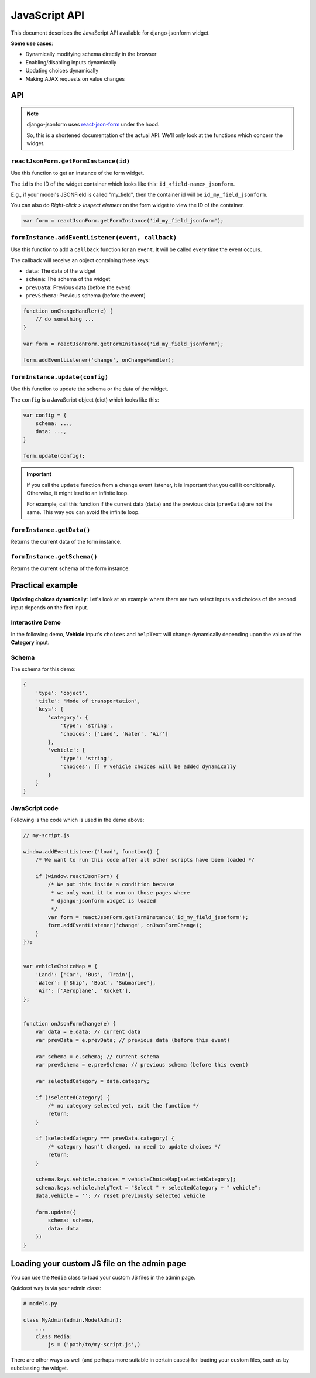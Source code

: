 JavaScript API
==============

.. versionadded:: 2.11

This document describes the JavaScript API available for django-jsonform widget.

**Some use cases**:

- Dynamically modifying schema directly in the browser
- Enabling/disabling inputs dynamically
- Updating choices dynamically
- Making AJAX requests on value changes


API
---

.. note::

    django-jsonform uses `react-json-form <https://github.com/bhch/react-json-form/>`_
    under the hood.

    So, this is a shortened documentation of the actual API. We'll only look at
    the functions which concern the widget.


``reactJsonForm.getFormInstance(id)``
~~~~~~~~~~~~~~~~~~~~~~~~~~~~~~~~~~~~~

Use this function to get an instance of the form widget.

The ``id`` is the ID of the widget container which looks like this: ``id_<field-name>_jsonform``.

E.g., if your model's JSONField is called "my_field", then the container id will be
``id_my_field_jsonform``.

You can also do *Right-click > Inspect element* on the form widget to view the ID of 
the container.

.. code-block:: javascript

    var form = reactJsonForm.getFormInstance('id_my_field_jsonform');


``formInstance.addEventListener(event, callback)``
~~~~~~~~~~~~~~~~~~~~~~~~~~~~~~~~~~~~~~~~~~~~~~~~~~

Use this function to add a ``callback`` function for an ``event``. It will be called
every time the event occurs.

The callback will receive an object containing these keys:

- ``data``: The data of the widget
- ``schema``: The schema of the widget
- ``prevData``: Previous data (before the event)
- ``prevSchema``: Previous schema (before the event)

.. code-block:: javascript

    function onChangeHandler(e) {
        // do something ...
    }

    var form = reactJsonForm.getFormInstance('id_my_field_jsonform');

    form.addEventListener('change', onChangeHandler);


``formInstance.update(config)``
~~~~~~~~~~~~~~~~~~~~~~~~~~~~~~~

Use this function to update the schema or the data of the widget.


The ``config`` is a JavaScript object (dict) which looks like this:

.. code-block:: javascript

    var config = {
        schema: ...,
        data: ...,
    }

    form.update(config);


.. important::
    If you call the ``update`` function from a ``change`` event listener, it is important
    that you call it conditionally. Otherwise, it might lead to an infinite loop.

    For example, call this function if the current data (``data``) and the previous data
    (``prevData``) are not the same. This way you can avoid the infinite loop.


``formInstance.getData()``      
~~~~~~~~~~~~~~~~~~~~~~~~~~

Returns the current data of the form instance.

``formInstance.getSchema()``      
~~~~~~~~~~~~~~~~~~~~~~~~~~

Returns the current schema of the form instance.


Practical example
-----------------

**Updating choices dynamically**: Let's look at an example where there are two select inputs and choices of the
second input depends on the first input.


Interactive Demo
~~~~~~~~~~~~~~~~

In the following demo, **Vehicle** input's ``choices`` and ``helpText`` will change
dynamically depending upon the value of the **Category** input.

.. raw:: html


    <iframe height="450" style="width: 100%; margin-bottom: 45px;" scrolling="no" title="django-jsonform JS API demo" src="https://codepen.io/bhch/embed/zYdbJEq?default-tab=result" frameborder="no" loading="lazy" allowtransparency="true" allowfullscreen="true">
      See the Pen <a href="https://codepen.io/bhch/pen/zYdbJEq">
      django-jsonform JS API demo</a> by Bharat Chauhan (<a href="https://codepen.io/bhch">@bhch</a>)
      on <a href="https://codepen.io">CodePen</a>.
    </iframe>


Schema
~~~~~~

The schema for this demo:

.. code-block:: python

    {
        'type': 'object',
        'title': 'Mode of transportation',
        'keys': {
            'category': {
                'type': 'string',
                'choices': ['Land', 'Water', 'Air']
            },
            'vehicle': {
                'type': 'string',
                'choices': [] # vehicle choices will be added dynamically
            }
        }
    }


JavaScript code
~~~~~~~~~~~~~~~

Following is the code which is used in the demo above:

.. code-block:: javascript

    // my-script.js

    window.addEventListener('load', function() {
        /* We want to run this code after all other scripts have been loaded */

        if (window.reactJsonForm) {
            /* We put this inside a condition because 
             * we only want it to run on those pages where
             * django-jsonform widget is loaded
             */
            var form = reactJsonForm.getFormInstance('id_my_field_jsonform');
            form.addEventListener('change', onJsonFormChange);
        }
    });


    var vehicleChoiceMap = {
        'Land': ['Car', 'Bus', 'Train'],
        'Water': ['Ship', 'Boat', 'Submarine'],
        'Air': ['Aeroplane', 'Rocket'],
    };


    function onJsonFormChange(e) {
        var data = e.data; // current data
        var prevData = e.prevData; // previous data (before this event)

        var schema = e.schema; // current schema
        var prevSchema = e.prevSchema; // previous schema (before this event)

        var selectedCategory = data.category;

        if (!selectedCategory) {
            /* no category selected yet, exit the function */
            return;
        }

        if (selectedCategory === prevData.category) {
            /* category hasn't changed, no need to update choices */
            return;
        }

        schema.keys.vehicle.choices = vehicleChoiceMap[selectedCategory];
        schema.keys.vehicle.helpText = "Select " + selectedCategory + " vehicle";
        data.vehicle = ''; // reset previously selected vehicle

        form.update({
            schema: schema,
            data: data
        })
    }


Loading your custom JS file on the admin page
---------------------------------------------

You can use the ``Media`` class to load your custom JS files in the admin page.

Quickest way is via your admin class:

.. code-block:: python

    # models.py

    class MyAdmin(admin.ModelAdmin):
        ...
        class Media:
            js = ('path/to/my-script.js',)

There are other ways as well (and perhaps more suitable in certain cases) for loading your
custom files, such as by subclassing the widget.

.. seealso::

    `Form Assets (the Media class) <https://docs.djangoproject.com/en/4.1/topics/forms/media/>`__
        Django's documentation on the ``Media`` class.
